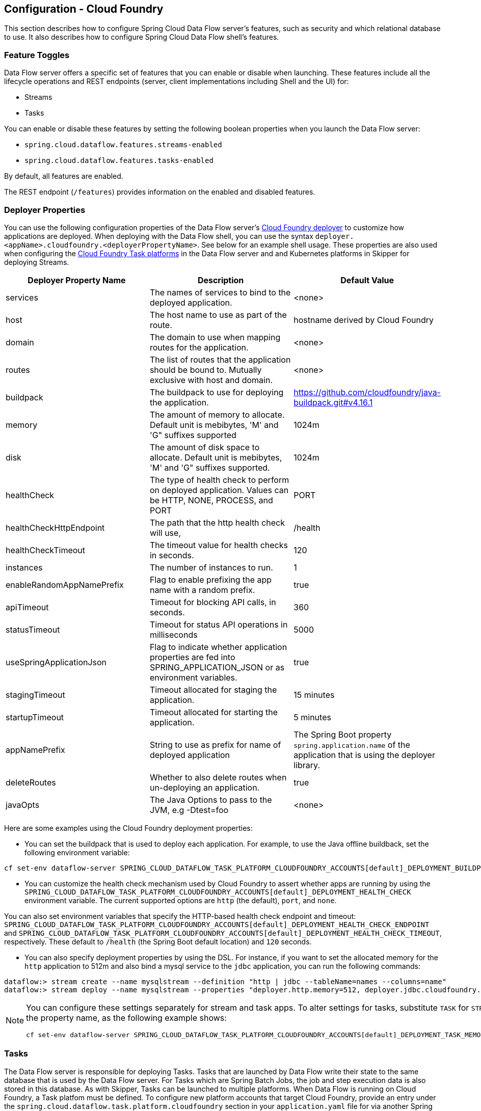 [[configuration-cloudfoundry]]
== Configuration - Cloud Foundry

This section describes how to configure Spring Cloud Data Flow server's features, such as security and which relational database to use.
It also describes how to configure Spring Cloud Data Flow shell's features.

[[configuration-cloudfoundry-enable-disable-specific-features]]
=== Feature Toggles

Data Flow server offers a specific set of features that you can enable or disable when launching. These features include all the lifecycle operations and REST endpoints (server, client implementations including Shell and the UI) for:

* Streams
* Tasks

You can enable or disable these features by setting the following boolean properties when you launch the Data Flow server:

* `spring.cloud.dataflow.features.streams-enabled`
* `spring.cloud.dataflow.features.tasks-enabled`

By default, all features are enabled.

The REST endpoint (`/features`) provides information on the enabled and disabled features.

[[configuration-cloudfoundry-deployer]]
=== Deployer Properties
You can use the following configuration properties of the Data Flow server's https://github.com/spring-cloud/spring-cloud-deployer-cloudfoundry[Cloud Foundry deployer] to customize how applications are deployed.
When deploying with the Data Flow shell, you can use the syntax `deployer.<appName>.cloudfoundry.<deployerPropertyName>`. See below for an example shell usage.
These properties are also used when configuring the <<configuration-cloudfoundry-tasks,Cloud Foundry Task platforms>> in the Data Flow server and and Kubernetes platforms in Skipper for deploying Streams.


[width="100%",frame="topbot",options="header"]
|===
|Deployer Property Name | Description | Default Value

|services
|The names of services to bind to the deployed application.
|<none>

|host
|The host name to use as part of the route.
|hostname derived by Cloud Foundry

|domain
|The domain to use when mapping routes for the application.
|<none>

|routes
|The list of routes that the application should be bound to.  Mutually exclusive with host and domain.
|<none>

|buildpack
|The buildpack to use for deploying the application.
|https://github.com/cloudfoundry/java-buildpack.git#v4.16.1

|memory
|The amount of memory to allocate. Default unit is mebibytes, 'M' and 'G" suffixes supported
|1024m

|disk
|The amount of disk space to allocate. Default unit is mebibytes, 'M' and 'G" suffixes supported.
|1024m

|healthCheck
|The type of health check to perform on deployed application.  Values can be HTTP, NONE, PROCESS, and PORT
|PORT

|healthCheckHttpEndpoint
|The path that the http health check will use,
|/health

|healthCheckTimeout
|The timeout value for health checks in seconds.
|120

|instances
|The number of instances to run.
|1

|enableRandomAppNamePrefix
|Flag to enable prefixing the app name with a random prefix.
|true

|apiTimeout
|Timeout for blocking API calls, in seconds.
|360

|statusTimeout
|Timeout for status API operations in milliseconds
|5000

|useSpringApplicationJson
|Flag to indicate whether application properties are fed into SPRING_APPLICATION_JSON or as environment variables.
|true

|stagingTimeout
|Timeout allocated for staging the application.
|15 minutes

|startupTimeout
|Timeout allocated for starting the application.
|5 minutes

|appNamePrefix
|String to use as prefix for name of deployed application
|The Spring Boot property `spring.application.name` of the application that is using the deployer library.

|deleteRoutes
|Whether to also delete routes when un-deploying an application.
|true

|javaOpts
|The Java Options to pass to the JVM, e.g -Dtest=foo
|<none>

|===

Here are some examples using the Cloud Foundry deployment properties:

* You can set the buildpack that is used to deploy each application. For example, to use the Java offline buildback,
set the following environment variable:


[source,bash,subs=attributes]
----
cf set-env dataflow-server SPRING_CLOUD_DATAFLOW_TASK_PLATFORM_CLOUDFOUNDRY_ACCOUNTS[default]_DEPLOYMENT_BUILDPACK java_buildpack_offline
----


* You can customize the health check mechanism used by Cloud Foundry to assert whether apps are running by using the `SPRING_CLOUD_DATAFLOW_TASK_PLATFORM_CLOUDFOUNDRY_ACCOUNTS[default]_DEPLOYMENT_HEALTH_CHECK` environment variable. The current supported options
are `http` (the default), `port`, and `none`.

You can also set environment variables that specify the HTTP-based health check endpoint and timeout: `SPRING_CLOUD_DATAFLOW_TASK_PLATFORM_CLOUDFOUNDRY_ACCOUNTS[default]_DEPLOYMENT_HEALTH_CHECK_ENDPOINT` and `SPRING_CLOUD_DATAFLOW_TASK_PLATFORM_CLOUDFOUNDRY_ACCOUNTS[default]_DEPLOYMENT_HEALTH_CHECK_TIMEOUT`, respectively. These default to `/health` (the Spring Boot default location) and `120` seconds.

* You can also specify deployment properties by using the DSL. For instance, if you want to set the allocated memory for the `http` application to 512m and also bind a mysql service to the `jdbc` application, you can run the following commands:


[source,bash,subs=attributes]
----
dataflow:> stream create --name mysqlstream --definition "http | jdbc --tableName=names --columns=name"
dataflow:> stream deploy --name mysqlstream --properties "deployer.http.memory=512, deployer.jdbc.cloudfoundry.services=mysql"
----


[NOTE]
=====
You can configure these settings separately for stream and task apps. To alter settings for tasks,
substitute `TASK` for `STREAM` in the property name, as the following example shows:


[source,bash,subs=attributes]
----
cf set-env dataflow-server SPRING_CLOUD_DATAFLOW_TASK_PLATFORM_CLOUDFOUNDRY_ACCOUNTS[default]_DEPLOYMENT_TASK_MEMORY 512
----

=====

[[configuration-cloudfoundry-tasks]]
=== Tasks
The Data Flow server is responsible for deploying Tasks.
Tasks that are launched by Data Flow write their state to the same database that is used by the Data Flow server.
For Tasks which are Spring Batch Jobs, the job and step execution data is also stored in this database.
As with Skipper, Tasks can be launched to multiple platforms.
When Data Flow is running on Cloud Foundry, a Task platfom must be defined.
To configure new platform accounts that target Cloud Foundry, provide an entry under the `spring.cloud.dataflow.task.platform.cloudfoundry` section in your `application.yaml` file for via another Spring Boot supported mechanism.
In the following example, two Cloud Foundry platform accounts named `dev` and  `qa` are created.
The keys such as `memory` and `disk` are <<configuration-cloudfoundry-deployer, Cloud Foundry Deployer Properties>>.


[source,yaml]
----
spring:
  cloud:
    dataflow:
      task:
        platform:
          cloudfoundry:
            accounts:
              dev:
                connection:
                  url: https://api.run.pivotal.io
                  org: myOrg
                  space: mySpace
                  domain: cfapps.io
                  username: user@example.com
                  password: drowssap
                  skipSslValidation: false
                deployment:
                  memory: 512m
                  disk: 2048m
                  instances: 4
                  services: rabbit,mysql
                  appNamePrefix: dev1
              qa:
                connection:
                  url: https://api.run.pivotal.io
                  org: myOrgQA
                  space: mySpaceQA
                  domain: cfapps.io
                  username: user@example.com
                  password: drowssap
                  skipSslValidation: true
                deployment:
                  memory: 756m
                  disk: 724m
                  instances: 2
                  services: rabbitQA,mysqlQA
                  appNamePrefix: qa1
----

TIP: By defining one platform as `default` allows you to skip using `platformName` where its use would otherwise be required.

When launching a task, pass the value of the platform account name using the task launch option `--platformName`  If you do not pass a value for `platformName`, the value `default` will be used.

NOTE: When deploying a task to multiple platforms, the configuration of the task needs to connect to the same database as the Data Flow Server.

You can configure the Data Flow server that is on Cloud Foundry to deploy tasks to Cloud Foundry or Kubernetes.  See the section on <<configuration-kubernetes-tasks,Kubernetes Task Platform Configuration>> for more information.

[[configuration-app-names-cloud-foundry]]
=== Application Names and Prefixes

To help avoid clashes with routes across spaces in Cloud Foundry, a naming strategy that provides a random prefix to a
deployed application is available and is enabled by default. You can override the https://github.com/spring-cloud/spring-cloud-deployer-cloudfoundry#application-name-settings-and-deployments[default configurations]
and set the respective properties by using `cf set-env` commands.

For instance, if you want to disable the randomization, you can override it by using the following command:


[source,bash,subs=attributes]
----
cf set-env dataflow-server SPRING_CLOUD_DATAFLOW_TASK_PLATFORM_CLOUDFOUNDRY_ACCOUNTS[default]_DEPLOYMENT_ENABLE_RANDOM_APP_NAME_PREFIX false
----


[[configuration-cloudfoundry-custom-routes]]
=== Custom Routes

As an alternative to a random name or to get even more control over the hostname used by the deployed apps, you can use
custom deployment properties, as the following example shows:


[source,bash,subs=attributes]
----
dataflow:>stream create foo --definition "http | log"

sdataflow:>stream deploy foo --properties "deployer.http.cloudfoundry.domain=mydomain.com,
                                          deployer.http.cloudfoundry.host=myhost,
                                          deployer.http.cloudfoundry.route-path=my-path"
----


The preceding example binds the `http` app to the `https://myhost.mydomain.com/my-path` URL. Note that this
example shows *all* of the available customization options. In practice, you can use only one or two out of the three.

[[configuration-cloudfoundry-docker-apps]]
=== Docker Applications

Starting with version 1.2, it is possible to register and deploy Docker based apps as part of streams and tasks by using
Data Flow for Cloud Foundry.

If you use Spring Boot and RabbitMQ-based Docker images, you can provide a common deployment property
to facilitate binding the apps to the RabbitMQ service. Assuming your RabbitMQ service is named `rabbit`, you can provide the following:


[source,bash,subs=attributes]
----
cf set-env dataflow-server SPRING_APPLICATION_JSON '{"spring.cloud.dataflow.applicationProperties.stream.spring.rabbitmq.addresses": "${vcap.services.rabbit.credentials.protocols.amqp.uris}"}'
----


For Spring Cloud Task apps, you can use something similar to the following, if you use a database service instance named `mysql`:


[source,bash,subs=attributes]
----
cf set-env SPRING_DATASOURCE_URL '${vcap.services.mysql.credentials.jdbcUrl}'
cf set-env SPRING_DATASOURCE_USERNAME '${vcap.services.mysql.credentials.username}'
cf set-env SPRING_DATASOURCE_PASSWORD '${vcap.services.mysql.credentials.password}'
cf set-env SPRING_DATASOURCE_DRIVER_CLASS_NAME 'org.mariadb.jdbc.Driver'
----


For non-Java or non-Boot applications, your Docker app must parse the `VCAP_SERVICES` variable in order to bind to any available services.

[NOTE]
.Passing application properties
=====
When using non-Boot applications, chances are that you want to pass the application properties by using traditional
environment variables, as opposed to using the special `SPRING_APPLICATION_JSON` variable. To do so, set the
following variables for streams and tasks, respectively:


[source, properties]
----
SPRING_CLOUD_DATAFLOW_TASK_PLATFORM_CLOUDFOUNDRY_ACCOUNTS[default]_DEPLOYMENT_USE_SPRING_APPLICATION_JSON=false
----

=====

[[configuration-cloudfoundry-service-binding-at-application-level]]
=== Application-level Service Bindings

When deploying streams in Cloud Foundry, you can take advantage of application-specific service bindings, so not all
services are globally configured for all the apps orchestrated by Spring Cloud Data Flow.

For instance, if you want to provide a `mysql` service binding only for the `jdbc` application in the following stream
definition, you can pass the service binding as a deployment property:


[source,bash,subs=attributes]
----
dataflow:>stream create --name httptojdbc --definition "http | jdbc"
dataflow:>stream deploy --name httptojdbc --properties "deployer.jdbc.cloudfoundry.services=mysqlService"
----


where `mysqlService` is the name of the service specifically bound only to the `jdbc` application and the `http`
application does not get the binding by this method.


If you have more than one service to bind, they can be passed as comma-separated items
(for example: `deployer.jdbc.cloudfoundry.services=mysqlService,someService`).

[[configure-service-binding-parameters]]
=== Configuring Service binding parameters

The CloudFoundry API supports providing configuration parameters when binding a service instance. Some service brokers require or
recommend binding configuration.
For example, binding the https://docs.pivotal.io/partners/gcp-sb/using.html[Google Cloud Platform service] using the CF CLI looks something like:

[source]
----
cf bind-service my-app my-google-bigquery-example -c '{"role":"bigquery.user"}'
----

Likewise the https://docs.cloudfoundry.org/devguide/services/using-vol-services.html[NFS Volume Service] supports binding configuration such as:

[source]
----
cf bind-service my-app nfs_service_instance -c '{"uid":"1000","gid":"1000","mount":"/var/volume1","readonly":true}'
----

Starting with version 2.0, Data Flow for Cloud Foundry allows you to provide binding configuration parameters may be provided in the app level or server level `cloudfoundry.services` deployment property. For example, to bind to the nfs service, as above :

[source]
----
dataflow:> stream deploy --name mystream --properties "deployer.<app>.cloudfoundry.services='nfs_service_instance uid:1000,gid:1000,mount:/var/volume1,readonly:true'"
----

The format is intended to be compatible with the Data Flow DSL parser.
Generally, the `cloudfoundry.services` deployment property accepts a comma delimited value.
Since a comma is also used to separate configuration parameters, and to avoid white space issues, any item including configuration parameters must be enclosed in singe quotes. Valid values incude things like:

[source]
----
rabbitmq,'nfs_service_instance uid:1000,gid:1000,mount:/var/volume1,readonly:true',mysql,'my-google-bigquery-example role:bigquery.user'
----

[TIP]
Spaces are permitted within single quotes and  `=` may be used instead of `:` to delimit key-value pairs.


[[configuration-cloudfoundry-ups]]
=== User-provided Services
In addition to marketplace services, Cloud Foundry supports
https://docs.cloudfoundry.org/devguide/services/user-provided.html[User-provided Services] (UPS). Throughout this reference manual,
regular services have been mentioned, but there is nothing precluding the use of User-provided Services as well, whether for use as the
messaging middleware (for example, if you want to use an external Apache Kafka installation) or for use by some
of the stream applications (for example, an Oracle Database).

Now we review an example of extracting and supplying the connection credentials from a UPS.

The following example shows a sample UPS setup for Apache Kafka:


[source,bash]
----
cf create-user-provided-service kafkacups -p '{”brokers":"HOST:PORT","zkNodes":"HOST:PORT"}'
----


The UPS credentials are wrapped within `VCAP_SERVICES`, and they can be supplied directly in the stream definition, as
the following example shows.


[source,bash,subs=attributes]
----
stream create fooz --definition "time | log"
stream deploy fooz --properties "app.time.spring.cloud.stream.kafka.binder.brokers=${vcap.services.kafkacups.credentials.brokers},app.time.spring.cloud.stream.kafka.binder.zkNodes=${vcap.services.kafkacups.credentials.zkNodes},app.log.spring.cloud.stream.kafka.binder.brokers=${vcap.services.kafkacups.credentials.brokers},app.log.spring.cloud.stream.kafka.binder.zkNodes=${vcap.services.kafkacups.credentials.zkNodes}"
----


[[configuration-cloudfoundry-db-connection-pool]]
=== Database Connection Pool
As of Data Flow 2.0, the Spring Cloud Connector library is no longer used to create the DataSource.
The library  https://github.com/pivotal-cf/java-cfenv[java-cfenv] is now used which allows you to set https://docs.spring.io/spring-boot/docs/current/reference/htmlsingle/#boot-features-connect-to-production-database[Spring Boot properties] to configure the connection pool.

[[configuration-cloudfoundry-maximum-disk-quota-configuration]]
=== Maximum Disk Quota
By default, every application in Cloud Foundry starts with 1G disk quota and this can be adjusted to a default maximum of
2G. The default maximum can also be overridden up to 10G by using Pivotal Cloud Foundry's (PCF) Ops Manager GUI.

This configuration is relevant for Spring Cloud Data Flow because every task deployment is composed of applications
(typically Spring Boot uber-jar's), and those applications are resolved from a remote maven repository. After resolution,
the application artifacts are downloaded to the local Maven Repository for caching and reuse. With this happening in the background,
the default disk quota (1G) can fill up rapidly, especially when we experiment with streams that
are made up of unique applications. In order to overcome this disk limitation and depending
on your scaling requirements, you may want to change the default maximum from 2G to 10G. Let's review the
steps to change the default maximum disk quota allocation.

==== PCF's Operations Manager

From PCF's Ops Manager, select the "`Pivotal Elastic Runtime`" tile and navigate to the "`Application Developer Controls`" tab.
Change the "`Maximum Disk Quota per App (MB)`" setting from 2048 (2G) to 10240 (10G). Save the disk quota update and click
"`Apply Changes`" to complete the configuration override.

[[configuration-cloudfoundry-scaling]]
=== Scale Application

Once the disk quota change has been successfully applied and assuming you have a xref:running-on-cloudfoundry[running application],
you can scale the application with a new `disk_limit` through the CF CLI, as the following example shows:


[source,bash]
----
→ cf scale dataflow-server -k 10GB

Scaling app dataflow-server in org ORG / space SPACE as user...
OK

....
....
....
....

     state     since                    cpu      memory           disk           details
#0   running   2016-10-31 03:07:23 PM   1.8%     497.9M of 1.1G   193.9M of 10G
----


You can then list the applications and see the new maximum disk space, as the following example shows:


[source,bash]
----
→ cf apps
Getting apps in org ORG / space SPACE as user...
OK

name              requested state   instances   memory   disk   urls
dataflow-server   started           1/1         1.1G     10G    dataflow-server.apps.io
----


[[configuration-cloudfoundry-managing-disk-utilization]]
=== Managing Disk Use

Even when configuring the Data Flow server to use 10G of space, there is the possibility of exhausting
the available space on the local disk.
If you deploy the Data Flow server by using the default `port` health check type, you must explicitly monitor the disk space on the server in order to avoid running out space.
If you deploy the server by using the `http` health check type (see the next example), the Data Flow server is restarted if there is low disk space.
This is due to Spring Boot's link:https://github.com/spring-projects/spring-boot/blob/v1.5.14.RELEASE/spring-boot-actuator/src/main/java/org/springframework/boot/actuate/health/DiskSpaceHealthIndicator.java[Disk Space Health Indicator].
You can link:https://docs.spring.io/spring-boot/docs/1.5.14.RELEASE/reference/htmlsingle/#common-application-properties[configure] the settings of the Disk Space Health Indicator by using the properties that have the `management.health.diskspace` prefix.

For version 1.7, we are investigating the use of link:https://docs.cloudfoundry.org/devguide/services/using-vol-services.html[Volume Services] for the Data Flow server to store `.jar` artifacts before pushing them to Cloud Foundry.

The following example shows how to deploy the `http` health check type to an endpoint called `/management/health`:


[source]
----
---
  ...
  health-check-type: http
  health-check-http-endpoint: /management/health
----


[[configuration-cloudfoundry-app-resolution-options]]
=== Application Resolution Alternatives

Though we highly recommend using Maven Repository for application link:https://docs.spring.io/spring-cloud-dataflow/docs/{scdf-core-version}/reference/htmlsingle/#spring-cloud-dataflow-register-stream-apps[resolution and registration]
in Cloud Foundry, there might be situations where an alternative approach would make sense. The following alternative options
could help you resolve applications when running on Cloud Foundry.

* With the help of Spring Boot, we can serve link:https://docs.spring.io/spring-boot/docs/current/reference/html/boot-features-developing-web-applications.html#boot-features-spring-mvc-static-content[static content]
in Cloud Foundry. A simple Spring Boot application can bundle all the required stream and task applications. By having it
run on Cloud Foundry, the static application can then serve the über-jar's. From the shell, you can, for example, register the
application with the name `http-source.jar` by using `--uri=http://<Route-To-StaticApp>/http-source.jar`.

* The über-jar's can be hosted on any external server that's reachable over HTTP. They can be resolved from raw GitHub URIs
as well. From the shell, you can, for example, register the app with the name `http-source.jar` by using `--uri=http://<Raw_GitHub_URI>/http-source.jar`.

* link:https://docs.cloudfoundry.org/buildpacks/staticfile/index.html[Static Buildpack] support in Cloud Foundry is another
option. A similar HTTP resolution works on this model, too.

* link:https://docs.cloudfoundry.org/devguide/services/using-vol-services.html[Volume Services] is another great option.
The required über-jars can be hosted in an external file system. With the help of volume-services, you can, for
example, register the application with the name `http-source.jar` by using `--uri=file://<Path-To-FileSystem>/http-source.jar`.

[[configuration-cloudfoundry-security]]
=== Security

By default, the Data Flow server is unsecured and runs on an unencrypted HTTP connection. You can secure your REST endpoints
(as well as the Data Flow Dashboard) by enabling HTTPS and requiring clients to authenticate.
For more details about securing the
REST endpoints and configuring to authenticate against an OAUTH backend (UAA and SSO running on Cloud Foundry),
see the security section from the core https://docs.spring.io/spring-cloud-dataflow/docs/{scdf-core-version}/reference/htmlsingle/#configuration-security[reference guide]. You can configure the security details in `dataflow-server.yml` or pass them as environment variables through `cf set-env` commands.

[[configuration-cloudfoundry-authentication]]
==== Authentication

Spring Cloud Data Flow can either integrate with Pivotal Single Sign-On Service
(for example, on PWS) or Cloud Foundry User Account and Authentication (UAA) Server.

[[configuration-cloudfoundry-security-sso]]
===== Pivotal Single Sign-On Service

When deploying Spring Cloud Data Flow to Cloud Foundry, you can bind the
application to the Pivotal Single Sign-On Service. By doing so, Spring Cloud
Data Flow takes advantage of the
https://github.com/pivotal-cf/java-cfenv[Java CFEnv],
which provides Cloud Foundry-specific auto-configuration support for OAuth 2.0.

To do so, bind the Pivotal Single Sign-On Service to your Data Flow Server application and
provide the following properties:

[source,yaml]
----
SPRING_CLOUD_DATAFLOW_SECURITY_CFUSEUAA: false                                                 # <1>
SECURITY_OAUTH2_CLIENT_CLIENTID: "${security.oauth2.client.clientId}"
SECURITY_OAUTH2_CLIENT_CLIENTSECRET: "${security.oauth2.client.clientSecret}"
SECURITY_OAUTH2_CLIENT_ACCESSTOKENURI: "${security.oauth2.client.accessTokenUri}"
SECURITY_OAUTH2_CLIENT_USERAUTHORIZATIONURI: "${security.oauth2.client.userAuthorizationUri}"
SECURITY_OAUTH2_RESOURCE_USERINFOURI: "${security.oauth2.resource.userInfoUri}"
----

<1> It is important that the property `spring.cloud.dataflow.security.cf-use-uaa` is set to `false`

Authorization is similarly supported for non-Cloud Foundry security scenarios.
See the security section from the core Data Flow https://docs.spring.io/spring-cloud-dataflow/docs/{scdf-core-version}/reference/htmlsingle/#configuration-security[reference guide].

As the provisioning of roles can vary widely across environments, we by
default assign all Spring Cloud Data Flow roles to users.

You can customize this behavior by providing your own https://docs.spring.io/spring-boot/docs/current/api/org/springframework/boot/autoconfigure/security/oauth2/resource/AuthoritiesExtractor.html[`AuthoritiesExtractor`].

The following example shows one possible approach to set the custom `AuthoritiesExtractor` on the `UserInfoTokenServices`:


[source,java]
----
public class MyUserInfoTokenServicesPostProcessor
	implements BeanPostProcessor {

	@Override
	public Object postProcessBeforeInitialization(Object bean, String beanName) {
		if (bean instanceof UserInfoTokenServices) {
			final UserInfoTokenServices userInfoTokenServices == (UserInfoTokenServices) bean;
			userInfoTokenServices.setAuthoritiesExtractor(ctx.getBean(AuthoritiesExtractor.class));
		}
		return bean;
	}

	@Override
	public Object postProcessAfterInitialization(Object bean, String beanName) {
		return bean;
	}
}
----


Then you can declare it in your configuration class as follows:


[source,java]
----
@Bean
public BeanPostProcessor myUserInfoTokenServicesPostProcessor() {
	BeanPostProcessor postProcessor == new MyUserInfoTokenServicesPostProcessor();
	return postProcessor;
}
----


[[configuration-cloudfoundry-security-uaa]]
===== Cloud Foundry UAA

The availability of Cloud Foundry User Account and Authentication (UAA) depends on the Cloud Foundry environment.
In order to provide UAA integration, you have to provide the necessary
OAuth2 configuration properties (for example, by setting the `SPRING_APPLICATION_JSON`
property).

The following JSON example shows how to create a security configuration:


[source,json]
----
{
  "security.oauth2.client.client-id": "scdf",
  "security.oauth2.client.client-secret": "scdf-secret",
  "security.oauth2.client.access-token-uri": "https://login.cf.myhost.com/oauth/token",
  "security.oauth2.client.user-authorization-uri": "https://login.cf.myhost.com/oauth/authorize",
  "security.oauth2.resource.user-info-uri": "https://login.cf.myhost.com/userinfo"
}
----


By default, the `spring.cloud.dataflow.security.cf-use-uaa`  property is set to `true`. This property activates a special
https://docs.spring.io/spring-boot/docs/current/api/org/springframework/boot/autoconfigure/security/oauth2/resource/AuthoritiesExtractor.html[`AuthoritiesExtractor`] called `CloudFoundryDataflowAuthoritiesExtractor`.

If you do not use CloudFoundry UAA, you should set `spring.cloud.dataflow.security.cf-use-uaa` to `false`.

Under the covers, this `AuthoritiesExtractor` calls out to the
https://apidocs.cloudfoundry.org/253/apps/retrieving_permissions_on_a_app.html[Cloud Foundry
Apps API] and ensure that users are in fact Space Developers.

If the authenticated user is verified as a Space Developer, all roles are assigned.

=== Configuration Reference

You must provide several pieces of configuration. These are Spring Boot `@ConfigurationProperties`, so you can set
them as environment variables or by any other means that Spring Boot supports. The following listing is in environment
variable format, as that is an easy way to get started configuring Boot applications in Cloud Foundry.
Note that in the future, you will be able to deploy tasks to multiple platforms, but for 2.0.0.M1 you can deploy only to a single platform and the name must be `default`.


[source,bash]
----
# Default values appear after the equal signs.
# Example values, typical for Pivotal Web Services, are included as comments.

# URL of the CF API (used when using cf login -a for example) - for example, https://api.run.pivotal.io
SPRING_CLOUD_DATAFLOW_TASK_PLATFORM_CLOUDFOUNDRY_ACCOUNTS[default]_CONNECTION_URL=

# The name of the organization that owns the space above - for example, youruser-org
SPRING_CLOUD_DATAFLOW_TASK_PLATFORM_CLOUDFOUNDRY_ACCOUNTS[default]_CONNECTION_ORG=

# The name of the space into which modules will be deployed - for example, development
SPRING_CLOUD_DATAFLOW_TASK_PLATFORM_CLOUDFOUNDRY_ACCOUNTS[default]_CONNECTION_SPACE=

# The root domain to use when mapping routes - for example, cfapps.io
SPRING_CLOUD_DATAFLOW_TASK_PLATFORM_CLOUDFOUNDRY_ACCOUNTS[default]_CONNECTION_DOMAIN=

# The user name and password of the user to use to create applications
SPRING_CLOUD_DATAFLOW_TASK_PLATFORM_CLOUDFOUNDRY_ACCOUNTS[default]_CONNECTION_USERNAME=
SPRING_CLOUD_DATAFLOW_TASK_PLATFORM_CLOUDFOUNDRY_ACCOUNTS[default]_CONNECTION_PASSWORD

# Whether to allow self-signed certificates during SSL validation (you should NOT do so in production)
SPRING_CLOUD_DATAFLOW_TASK_PLATFORM_CLOUDFOUNDRY_ACCOUNTS[default]_CONNECTION_SKIP_SSL_VALIDATION

# A comma-separated set of service instance names to bind to every deployed task application.
# Among other things, this should include an RDBMS service that is used
# for Spring Cloud Task execution reporting, such as my_postgres
SPRING_CLOUD_DATAFLOW_TASK_PLATFORM_CLOUDFOUNDRY_ACCOUNTS[default]_DEPLOYMENT_SERVICES
spring.cloud.deployer.cloudfoundry.task.services=

# Timeout, in seconds, to use when doing blocking API calls to Cloud Foundry
SPRING_CLOUD_DATAFLOW_TASK_PLATFORM_CLOUDFOUNDRY_ACCOUNTS[default]_DEPLOYMENT_API_TIMEOUT=

# Timeout, in milliseconds, to use when querying the Cloud Foundry API to compute app status
SPRING_CLOUD_DATAFLOW_TASK_PLATFORM_CLOUDFOUNDRY_ACCOUNTS[default]_DEPLOYMENT_STATUS_TIMEOUT
----


Note that you can set `spring.cloud.deployer.cloudfoundry.services`,
`spring.cloud.deployer.cloudfoundry.buildpack`, or the Spring Cloud Deployer-standard
`spring.cloud.deployer.memory` and `spring.cloud.deployer.disk`
as part of an individual deployment request by using the `deployer.<app-name>` shortcut, as the following example shows:


[source,bash,subs=attributes]
----
stream create --name ticktock --definition "time | log"
stream deploy --name ticktock --properties "deployer.time.memory=2g"
----


The commands in the preceding example deploy the time source with 2048MB of memory, while the log sink uses the default 1024MB.

When you deploy a stream, you can also pass `JAVA_OPTS` as a deployment property, as the following example shows:


[source,bash]
----
stream deploy --name ticktock --properties "deployer.time.cloudfoundry.javaOpts=-Duser.timezone=America/New_York"
----


=== Debugging
If you want to get better insights into what is happening when your streams and tasks are being deployed, you may want
to turn on the following features:

* Reactor "`stacktraces`", showing which operators were involved before an error occurred. This feature is helpful, as the deployer
relies on project reactor and regular stacktraces may not always allow understanding the flow before an error happened.
Note that this comes with a performance penalty, so it is disabled by default.


[source,bash]
----
spring.cloud.dataflow.server.cloudfoundry.debugReactor == true
----

* Deployer and Cloud Foundry client library request and response logs. This feature allows seeing a detailed conversation between
the Data Flow server and the Cloud Foundry Cloud Controller.


[source,data]
----
logging.level.cloudfoundry-client == DEBUG
----


=== Spring Cloud Config Server
You can use Spring Cloud Config Server to centralize configuration properties for Spring Boot applications. Likewise,
both Spring Cloud Data Flow and the applications orchestrated by Spring Cloud Data Flow can be integrated with
a configuration server to use the same capabilities.

==== Stream, Task, and Spring Cloud Config Server
Similar to Spring Cloud Data Flow server, you can configure both the stream and task applications to resolve the centralized properties from the configuration server.
Setting the `spring.cloud.config.uri` property for the deployed applications is a common way to bind to the configuration server.
See the link:https://cloud.spring.io/spring-cloud-config/spring-cloud-config.html#_spring_cloud_config_client[Spring Cloud Config Client] reference guide for more information.
Since this property is likely to be used across all applications deployed by the Data Flow server, the Data Flow server's `spring.cloud.dataflow.applicationProperties.stream` property for stream applications and `spring.cloud.dataflow.applicationProperties.task` property for task applications can be used to pass the `uri` of the Config Server to each deployed stream or task application. See the section on https://docs.spring.io/spring-cloud-dataflow/docs/{scdf-core-version}/reference/htmlsingle/#spring-cloud-dataflow-global-properties[common application properties] for more information.

Note that, if you use applications from the link:https://cloud.spring.io/spring-cloud-stream-app-starters/[App Starters project], these applications already embed the `spring-cloud-services-starter-config-client` dependency.
If you build your application from scratch and want to add the client side support for config server, you can add a dependency reference to the config server client library. The following snippet shows a Maven example:


[source,xml]
----
...
<dependency>
  <groupId>io.pivotal.spring.cloud</groupId>
  <artifactId>spring-cloud-services-starter-config-client</artifactId>
  <version>CONFIG_CLIENT_VERSION</version>
</dependency>
...
----

where `CONFIG_CLIENT_VERSION` can be the latest release of the https://github.com/pivotal-cf/spring-cloud-services-connector/releases[Spring Cloud Config Server]
client for Pivotal Cloud Foundry.


NOTE: You may see a `WARN` logging message if the application that uses this library cannot connect to the configuration
server when the application starts and whenever the `/health` endpoint is accessed.
If you know that you are not using config server functionality, you can disable the client library by setting the
`SPRING_CLOUD_CONFIG_ENABLED` environment variable to `false`.

==== Sample Manifest Template

The following SCDF and Skipper `manifest.yml` templates includes the required environment variables for the Skipper and Spring Cloud Data Flow server and deployed applications and tasks to successfully run on Cloud Foundry and automatically resolve centralized properties from `my-config-server` at runtime:


[source,yml]
----
---
applications:
- name: data-flow-server
  host: data-flow-server
  memory: 2G
  disk_quota: 2G
  instances: 1
  path: {PATH TO SERVER UBER-JAR}
  env:
    SPRING_APPLICATION_NAME: data-flow-server
    MAVEN_REMOTE_REPOSITORIES_REPO1_URL: https://repo.spring.io/libs-snapshot
    SPRING_CLOUD_DATAFLOW_TASK_PLATFORM_CLOUDFOUNDRY_ACCOUNTS[default]_CONNECTION_URL: https://api.sys.huron.cf-app.com
    SPRING_CLOUD_DATAFLOW_TASK_PLATFORM_CLOUDFOUNDRY_ACCOUNTS[default]_CONNECTION_ORG: sabby20
    SPRING_CLOUD_DATAFLOW_TASK_PLATFORM_CLOUDFOUNDRY_ACCOUNTS[default]_CONNECTION_SPACE: sabby20
    SPRING_CLOUD_DATAFLOW_TASK_PLATFORM_CLOUDFOUNDRY_ACCOUNTS[default]_CONNECTION_DOMAIN: apps.huron.cf-app.com
    SPRING_CLOUD_DATAFLOW_TASK_PLATFORM_CLOUDFOUNDRY_ACCOUNTS[default]_CONNECTION_USERNAME: admin
    SPRING_CLOUD_DATAFLOW_TASK_PLATFORM_CLOUDFOUNDRY_ACCOUNTS[default]_CONNECTION_PASSWORD: ***
    SPRING_CLOUD_DATAFLOW_TASK_PLATFORM_CLOUDFOUNDRY_ACCOUNTS[default]_CONNECTION_SKIP_SSL_VALIDATION: true
    SPRING_CLOUD_DATAFLOW_TASK_PLATFORM_CLOUDFOUNDRY_ACCOUNTS[default]_DEPLOYMENT_SERVICES: mysql
    SPRING_CLOUD_SKIPPER_CLIENT_SERVER_URI: https://<skipper-host-name>/api
services:
- mysql
- my-config-server

---
applications:
- name: skipper-server
  host: skipper-server
  memory: 1G
  disk_quota: 1G
  instances: 1
  timeout: 180
  buildpack: java_buildpack
  path: <PATH TO THE DOWNLOADED SKIPPER SERVER UBER-JAR>
  env:
    SPRING_APPLICATION_NAME: skipper-server
    SPRING_CLOUD_SKIPPER_SERVER_ENABLE_LOCAL_PLATFORM: false
    SPRING_CLOUD_SKIPPER_SERVER_STRATEGIES_HEALTHCHECK_TIMEOUTINMILLIS: 300000
    SPRING_CLOUD_SKIPPER_SERVER_PLATFORM_CLOUDFOUNDRY_ACCOUNTS[default]_CONNECTION_URL: https://api.local.pcfdev.io
    SPRING_CLOUD_SKIPPER_SERVER_PLATFORM_CLOUDFOUNDRY_ACCOUNTS[default]_CONNECTION_ORG: pcfdev-org
    SPRING_CLOUD_SKIPPER_SERVER_PLATFORM_CLOUDFOUNDRY_ACCOUNTS[default]_CONNECTION_SPACE: pcfdev-space
    SPRING_CLOUD_SKIPPER_SERVER_PLATFORM_CLOUDFOUNDRY_ACCOUNTS[default]_DEPLOYMENT_DOMAIN: cfapps.io
    SPRING_CLOUD_SKIPPER_SERVER_PLATFORM_CLOUDFOUNDRY_ACCOUNTS[default]_CONNECTION_USERNAME: admin
    SPRING_CLOUD_SKIPPER_SERVER_PLATFORM_CLOUDFOUNDRY_ACCOUNTS[default]_CONNECTION_PASSWORD: admin
    SPRING_CLOUD_SKIPPER_SERVER_PLATFORM_CLOUDFOUNDRY_ACCOUNTS[default]_CONNECTION_SKIP_SSL_VALIDATION: false
    SPRING_CLOUD_SKIPPER_SERVER_PLATFORM_CLOUDFOUNDRY_ACCOUNTS[default]_DEPLOYMENT_DELETE_ROUTES: false
    SPRING_CLOUD_SKIPPER_SERVER_PLATFORM_CLOUDFOUNDRY_ACCOUNTS[default]_DEPLOYMENT_SERVICES: rabbit, my-config-server
services:
- mysql
  my-config-server

----

where `my-config-server` is the name of the Spring Cloud Config Service instance running on Cloud Foundry.


By binding the service to Spring Cloud Data Flow server, Spring Cloud Task and via Skipper to all the Spring Cloud Stream applications respectively, we can now resolve centralized properties backed by this service.

==== Self-signed SSL Certificate and Spring Cloud Config Server

Often, in a development environment, we may not have a valid certificate to enable SSL communication between clients and the backend services.
However, the configuration server for Pivotal Cloud Foundry uses HTTPS for all client-to-service communication, so we need to add a self-signed SSL certificate in environments with no valid certificates.

By using the same `manifest.yml` templates listed in the previous section for the server, we can provide the self-signed SSL certificate by setting `TRUST_CERTS: <API_ENDPOINT>`.

However, the deployed applications also require `TRUST_CERTS` as a flat environment variable (as opposed to being wrapped inside `SPRING_APPLICATION_JSON`), so we must instruct the server with yet another set of tokens (`SPRING_CLOUD_DATAFLOW_TASK_PLATFORM_CLOUDFOUNDRY_ACCOUNTS[default]_DEPLOYMENT_USE_SPRING_APPLICATION_JSON: false`) for tasks.
With this setup, the applications receive their application properties as regular environment variables.

The following listing shows the updated `manifest.yml` with the required changes. Both the Data Flow server and deployed applications
get their configuration from the `my-config-server` Cloud Config server (deployed as a Cloud Foundry service).


[source,yml,options="wrap"]
----
---
applications:
- name: test-server
  host: test-server
  memory: 1G
  disk_quota: 1G
  instances: 1
  path: spring-cloud-dataflow-server-VERSION.jar
  env:
    SPRING_APPLICATION_NAME: test-server
    MAVEN_REMOTE_REPOSITORIES_REPO1_URL: https://repo.spring.io/libs-snapshot
    SPRING_CLOUD_DATAFLOW_TASK_PLATFORM_CLOUDFOUNDRY_ACCOUNTS[default]_CONNECTION_URL: https://api.sys.huron.cf-app.com
    SPRING_CLOUD_DATAFLOW_TASK_PLATFORM_CLOUDFOUNDRY_ACCOUNTS[default]_CONNECTION_ORG: sabby20
    SPRING_CLOUD_DATAFLOW_TASK_PLATFORM_CLOUDFOUNDRY_ACCOUNTS[default]_CONNECTION_SPACE: sabby20
    SPRING_CLOUD_DATAFLOW_TASK_PLATFORM_CLOUDFOUNDRY_ACCOUNTS[default]_CONNECTION_DOMAIN: apps.huron.cf-app.com
    SPRING_CLOUD_DATAFLOW_TASK_PLATFORM_CLOUDFOUNDRY_ACCOUNTS[default]_CONNECTION_USERNAME: admin
    SPRING_CLOUD_DATAFLOW_TASK_PLATFORM_CLOUDFOUNDRY_ACCOUNTS[default]_CONNECTION_PASSWORD: ***
    SPRING_CLOUD_DATAFLOW_TASK_PLATFORM_CLOUDFOUNDRY_ACCOUNTS[default]_CONNECTION_SKIP_SSL_VALIDATION: true
    SPRING_CLOUD_DATAFLOW_TASK_PLATFORM_CLOUDFOUNDRY_ACCOUNTS[default]_DEPLOYMENT_SERVICES: mysql, config-server
    SPRING_CLOUD_SKIPPER_CLIENT_SERVER_URI: https://<skipper-host-name>/api
    TRUST_CERTS: <API_ENDPOINT> #this is for the server
    SPRING_CLOUD_DATAFLOW_APPLICATION_PROPERTIES_TASK_TRUST_CERTS: <API_ENDPOINT>   #this propagates to all tasks
services:
- mysql
- my-config-server #this is for the server
----


Also add the `my-config-server` service to the Skipper's manifest environment


[source,yml]
----
---
applications:
- name: skipper-server
  host: skipper-server
  memory: 1G
  disk_quota: 1G
  instances: 1
  timeout: 180
  buildpack: java_buildpack
  path: <PATH TO THE DOWNLOADED SKIPPER SERVER UBER-JAR>
  env:
    SPRING_APPLICATION_NAME: skipper-server
    SPRING_CLOUD_SKIPPER_SERVER_ENABLE_LOCAL_PLATFORM: false
    SPRING_CLOUD_SKIPPER_SERVER_STRATEGIES_HEALTHCHECK_TIMEOUTINMILLIS: 300000
    SPRING_CLOUD_SKIPPER_SERVER_PLATFORM_CLOUDFOUNDRY_ACCOUNTS[default]_CONNECTION_URL: <URL>
    SPRING_CLOUD_SKIPPER_SERVER_PLATFORM_CLOUDFOUNDRY_ACCOUNTS[default]_CONNECTION_ORG: <ORG>
    SPRING_CLOUD_SKIPPER_SERVER_PLATFORM_CLOUDFOUNDRY_ACCOUNTS[default]_CONNECTION_SPACE: <SPACE>
    SPRING_CLOUD_SKIPPER_SERVER_PLATFORM_CLOUDFOUNDRY_ACCOUNTS[default]_DEPLOYMENT_DOMAIN: <DOMAIN>
    SPRING_CLOUD_SKIPPER_SERVER_PLATFORM_CLOUDFOUNDRY_ACCOUNTS[default]_CONNECTION_USERNAME: <USER>
    SPRING_CLOUD_SKIPPER_SERVER_PLATFORM_CLOUDFOUNDRY_ACCOUNTS[default]_CONNECTION_PASSWORD: <PASSWORD>
    SPRING_CLOUD_SKIPPER_SERVER_PLATFORM_CLOUDFOUNDRY_ACCOUNTS[default]_DEPLOYMENT_SERVICES: rabbit, my-config-server #this is so all stream applications bind to my-config-server
services:
- mysql
  my-config-server

----


[[configuration-cloudfoundry-scheduling]]
=== Configure Scheduling
This section discusses how to configure Spring Cloud Data Flow to connect to the https://www.cloudfoundry.org/the-foundry/scheduler/[PCF-Scheduler] as its agent to execute tasks.

[NOTE]
====
Before following these instructions, be sure to have an instance of the PCF-Scheduler service running in your Cloud Foundry space.
To create a PCF-Scheduler in your space (assuming it is in your Market Place) execute the following from the CF CLI: `cf create-service scheduler-for-pcf standard <name of service>`.
Name of a service is later used to bound running application in _PCF_.
====

For scheduling, you must add (or update) the following environment variables in your environment:

* Enable scheduling for Spring Cloud Data Flow by setting `spring.cloud.dataflow.features.schedules-enabled` to `true`.
* Bind the task deployer to your instance of PCF-Scheduler by adding the PCF-Scheduler service name to the `SPRING_CLOUD_DATAFLOW_TASK_PLATFORM_CLOUDFOUNDRY_ACCOUNTS[default]_DEPLOYMENT_SERVICES` environment variable.
* Establish the URL to the PCF-Scheduler by setting the `SPRING_CLOUD_SCHEDULER_CLOUDFOUNDRY_SCHEDULER_URL` environment variable.

[NOTE]
====
After creating the preceding configurations, you must create any task definitions that need to be scheduled.
====

The following sample manifest shows both environment properties configured (assuming you have a PCF-Scheduler service available with the name `myscheduler`):


[source,yml]
----
---
applications:
- name: data-flow-server
  host: data-flow-server
  memory: 2G
  disk_quota: 2G
  instances: 1
  path: {PATH TO SERVER UBER-JAR}
  env:
    SPRING_APPLICATION_NAME: data-flow-server
    SPRING_CLOUD_SKIPPER_SERVER_ENABLE_LOCAL_PLATFORM: false
    SPRING_CLOUD_SKIPPER_SERVER_PLATFORM_CLOUDFOUNDRY_ACCOUNTS[default]_CONNECTION_URL: <URL>
    SPRING_CLOUD_SKIPPER_SERVER_PLATFORM_CLOUDFOUNDRY_ACCOUNTS[default]_CONNECTION_ORG: <ORG>
    SPRING_CLOUD_SKIPPER_SERVER_PLATFORM_CLOUDFOUNDRY_ACCOUNTS[default]_CONNECTION_SPACE: <SPACE>
    SPRING_CLOUD_SKIPPER_SERVER_PLATFORM_CLOUDFOUNDRY_ACCOUNTS[default]_DEPLOYMENT_DOMAIN: <DOMAIN>
    SPRING_CLOUD_SKIPPER_SERVER_PLATFORM_CLOUDFOUNDRY_ACCOUNTS[default]_CONNECTION_USERNAME: <USER>
    SPRING_CLOUD_SKIPPER_SERVER_PLATFORM_CLOUDFOUNDRY_ACCOUNTS[default]_CONNECTION_PASSWORD: <PASSWORD>
    SPRING_CLOUD_SKIPPER_SERVER_PLATFORM_CLOUDFOUNDRY_ACCOUNTS[default]_DEPLOYMENT_SERVICES: rabbit, myscheduler
    SPRING_CLOUD_DATAFLOW_FEATURES_SCHEDULES_ENABLED: true
    SPRING_CLOUD_SKIPPER_CLIENT_SERVER_URI: https://<skipper-host-name>/api
    SPRING_CLOUD_SCHEDULER_CLOUDFOUNDRY_SCHEDULER_URL: https://scheduler.local.pcfdev.io
services:
- mysql
----

Where the `SPRING_CLOUD_SCHEDULER_CLOUDFOUNDRY_SCHEDULER_URL` has the following format: `scheduler.<Domain-Name>` (for
example, `https://scheduler.local.pcfdev.io`). Check the actual address from your _PCF_ environment.


